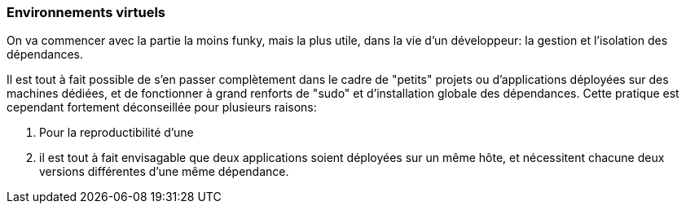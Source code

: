 === Environnements virtuels

On va commencer avec la partie la moins funky, mais la plus utile, dans la vie d'un développeur: la gestion et l'isolation des dépendances.

Il est tout à fait possible de s'en passer complètement dans le cadre de "petits" projets ou d'applications déployées sur des machines dédiées, et de fonctionner à grand renforts de "sudo" et d'installation globale des dépendances. Cette pratique est cependant fortement déconseillée pour plusieurs raisons: 

. Pour la reproductibilité d'une 
. il est tout à fait envisagable que deux applications soient déployées sur un même hôte, et nécessitent chacune deux versions différentes d'une même dépendance.